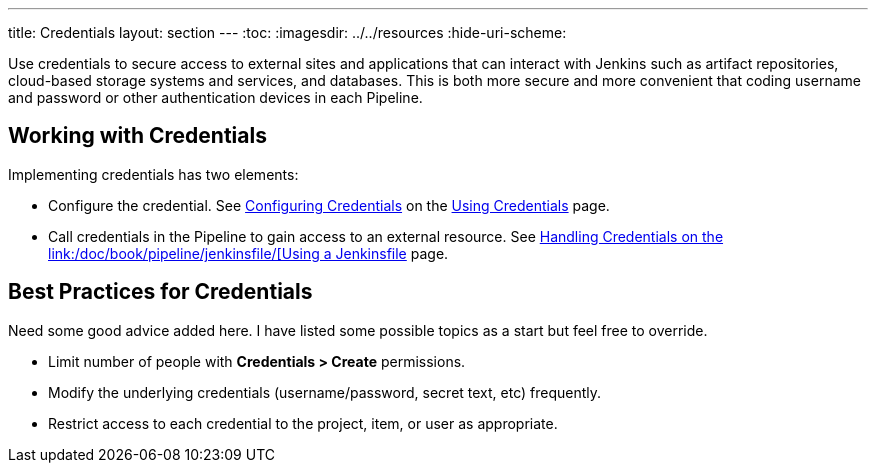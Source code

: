 ---
title: Credentials
layout: section
---
ifdef::backend-html5[]
:toc:
ifdef::env-github[:imagesdir: ../resources]
ifndef::env-github[:imagesdir: ../../resources]
:hide-uri-scheme:
endif::[]

Use credentials to secure access to
external sites and applications that can interact with Jenkins such as artifact repositories, cloud-based storage systems and services, and databases.
This is both more secure and more convenient that coding username and password or other authentication devices in each Pipeline.

== Working with Credentials

Implementing credentials has two elements:

* Configure the credential. See
link:/doc/book/using/using-credentials/#configuring-credentials[Configuring Credentials]
on the
link:/doc/book/using/using-credentials/[Using Credentials]
page.

* Call credentials in the Pipeline to gain access to an external resource.
See
link:/doc/book/pipeline/jenkinsfile/#handling-credentials[Handling Credentials
on the
link:/doc/book/pipeline/jenkinsfile/[Using a Jenkinsfile]
page.

== Best Practices for Credentials

Need some good advice added here.
I have listed some possible topics as a start but feel free to override.

* Limit number of people with *Credentials > Create* permissions.
* Modify the underlying credentials (username/password, secret text, etc) frequently.
* Restrict access to each credential to the project, item, or user as appropriate.

